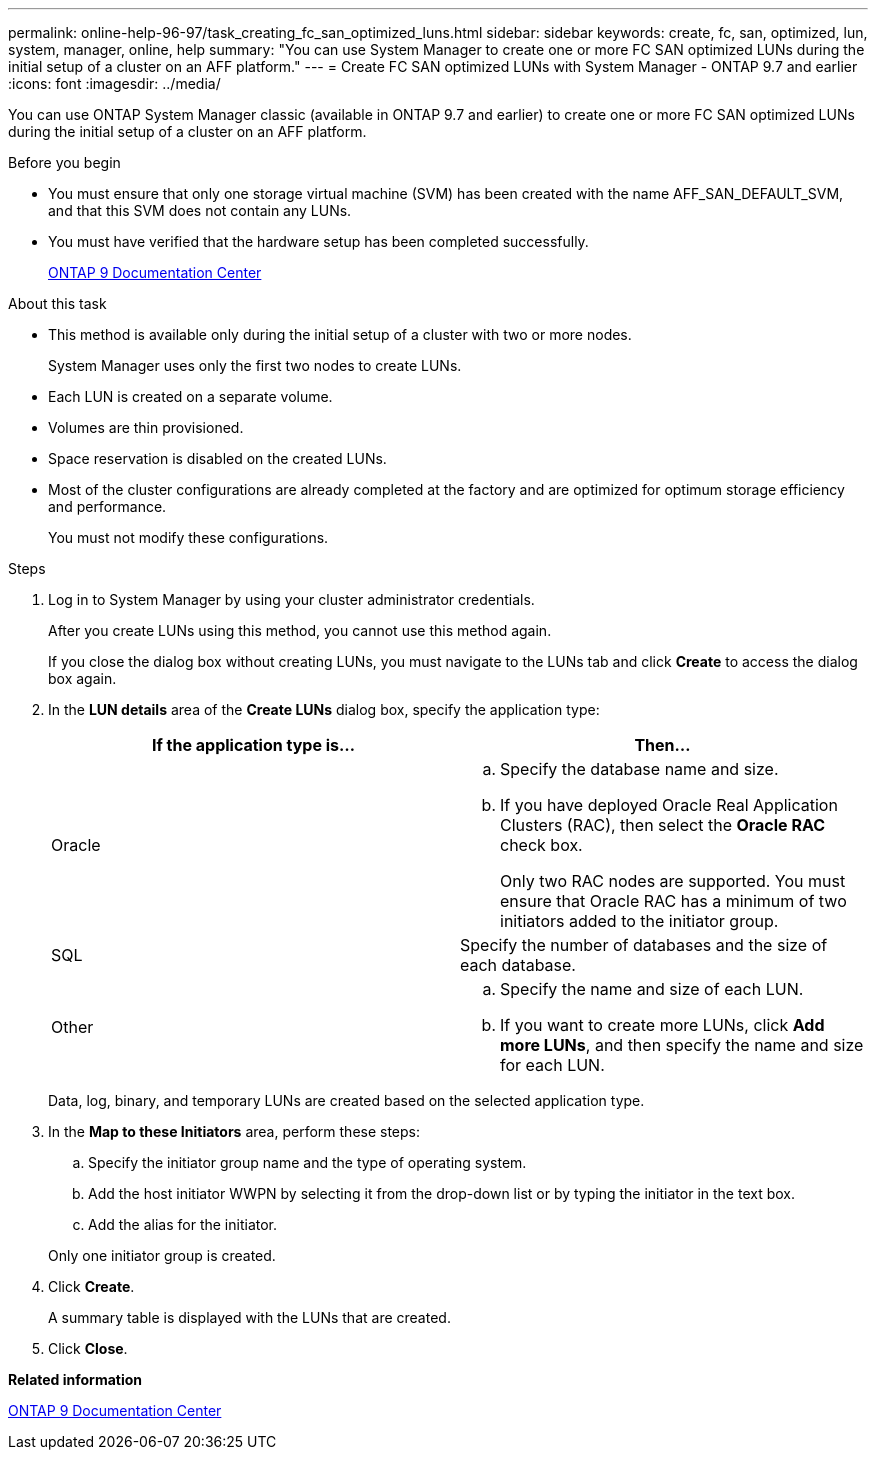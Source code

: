 ---
permalink: online-help-96-97/task_creating_fc_san_optimized_luns.html
sidebar: sidebar
keywords: create, fc, san, optimized, lun, system, manager, online, help
summary: "You can use System Manager to create one or more FC SAN optimized LUNs during the initial setup of a cluster on an AFF platform."
---
= Create FC SAN optimized LUNs with System Manager - ONTAP 9.7 and earlier
:icons: font
:imagesdir: ../media/

[.lead]
You can use ONTAP System Manager classic (available in ONTAP 9.7 and earlier) to create one or more FC SAN optimized LUNs during the initial setup of a cluster on an AFF platform.

.Before you begin

* You must ensure that only one storage virtual machine (SVM) has been created with the name AFF_SAN_DEFAULT_SVM, and that this SVM does not contain any LUNs.
* You must have verified that the hardware setup has been completed successfully.
+
https://docs.netapp.com/ontap-9/index.jsp[ONTAP 9 Documentation Center]

.About this task

* This method is available only during the initial setup of a cluster with two or more nodes.
+
System Manager uses only the first two nodes to create LUNs.

* Each LUN is created on a separate volume.
* Volumes are thin provisioned.
* Space reservation is disabled on the created LUNs.
* Most of the cluster configurations are already completed at the factory and are optimized for optimum storage efficiency and performance.
+
You must not modify these configurations.

.Steps

. Log in to System Manager by using your cluster administrator credentials.
+
After you create LUNs using this method, you cannot use this method again.
+
If you close the dialog box without creating LUNs, you must navigate to the LUNs tab and click *Create* to access the dialog box again.

. In the *LUN details* area of the *Create LUNs* dialog box, specify the application type:
+
[options="header"]
|===
| If the application type is...| Then...
a|
Oracle
a|

 .. Specify the database name and size.
 .. If you have deployed Oracle Real Application Clusters (RAC), then select the *Oracle RAC* check box.
+
Only two RAC nodes are supported. You must ensure that Oracle RAC has a minimum of two initiators added to the initiator group.

a|
SQL
a|
Specify the number of databases and the size of each database.
a|
Other
a|

 .. Specify the name and size of each LUN.
 .. If you want to create more LUNs, click *Add more LUNs*, and then specify the name and size for each LUN.

|===
Data, log, binary, and temporary LUNs are created based on the selected application type.

. In the *Map to these Initiators* area, perform these steps:
 .. Specify the initiator group name and the type of operating system.
 .. Add the host initiator WWPN by selecting it from the drop-down list or by typing the initiator in the text box.
 .. Add the alias for the initiator.

+
Only one initiator group is created.
. Click *Create*.
+
A summary table is displayed with the LUNs that are created.

. Click *Close*.

*Related information*

https://docs.netapp.com/ontap-9/index.jsp[ONTAP 9 Documentation Center]
